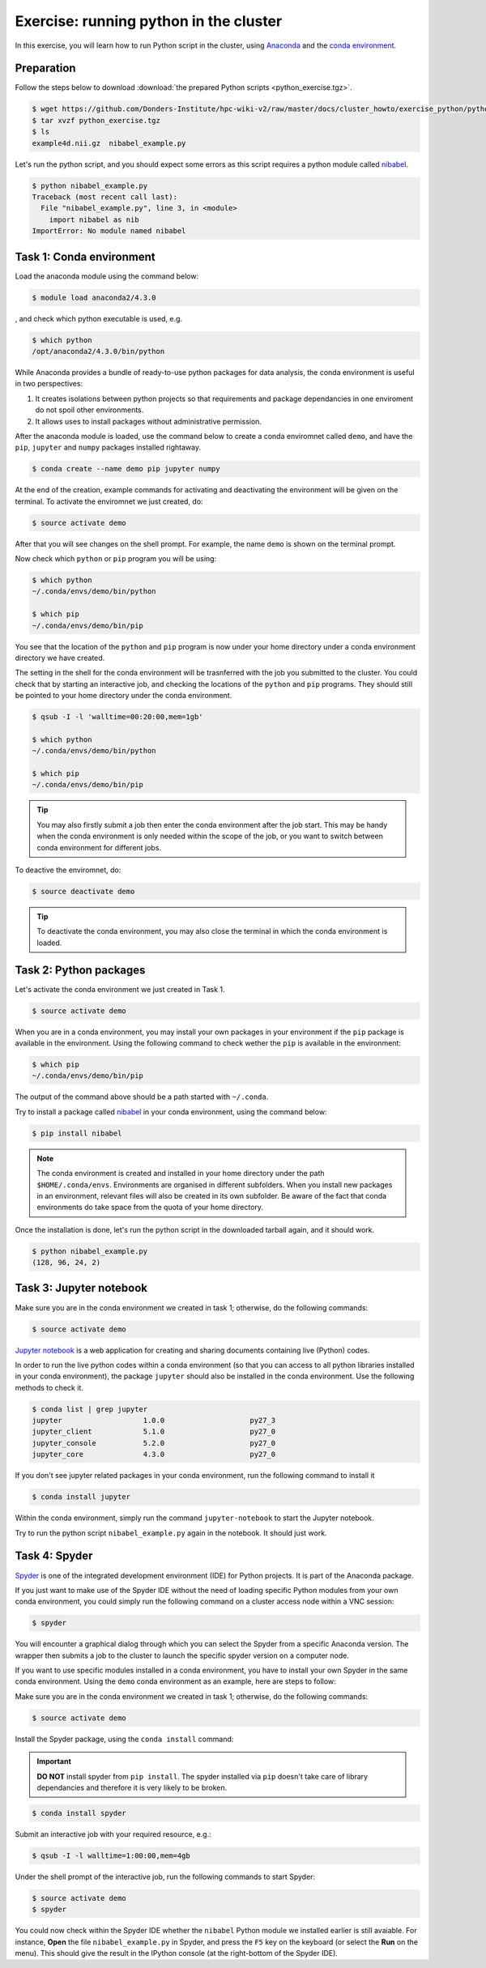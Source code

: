 Exercise: running python in the cluster 
***************************************

In this exercise, you will learn how to run Python script in the cluster, using `Anaconda <https://anaconda.org>`_ and the `conda environment <https://conda.io/docs/user-guide/tasks/manage-environments.html>`_.

Preparation
===========

Follow the steps below to download :download:`the prepared Python scripts <python_exercise.tgz>`.

.. code-block:: bash

    $ wget https://github.com/Donders-Institute/hpc-wiki-v2/raw/master/docs/cluster_howto/exercise_python/python_exercise.tgz
    $ tar xvzf python_exercise.tgz
    $ ls
    example4d.nii.gz  nibabel_example.py

Let's run the python script, and you should expect some errors as this script requires a python module called `nibabel <http://nipy.org/packages/nibabel/index.html>`_.
    
.. code-block:: bash
    
    $ python nibabel_example.py
    Traceback (most recent call last):
      File "nibabel_example.py", line 3, in <module>
        import nibabel as nib
    ImportError: No module named nibabel

Task 1: Conda environment 
=========================

Load the anaconda module using the command below:

.. code-block:: bash

    $ module load anaconda2/4.3.0

, and check which python executable is used, e.g.

.. code-block:: bash

    $ which python
    /opt/anaconda2/4.3.0/bin/python

While Anaconda provides a bundle of ready-to-use python packages for data analysis, the conda environment is useful in two perspectives:

#. It creates isolations between python projects so that requirements and package dependancies in one enviroment do not spoil other environments.

#. It allows uses to install packages without administrative permission.

After the anaconda module is loaded, use the command below to create a conda enviromnet called ``demo``, and have the ``pip``, ``jupyter`` and ``numpy`` packages installed rightaway.

.. code-block:: bash

    $ conda create --name demo pip jupyter numpy

At the end of the creation, example commands for activating and deactivating the environment will be given on the terminal.  To activate the enviromnet we just created, do:

.. code-block:: bash

    $ source activate demo

After that you will see changes on the shell prompt.  For example, the name ``demo`` is shown on the terminal prompt.

Now check which ``python`` or ``pip`` program you will be using:

.. code-block:: bash

    $ which python
    ~/.conda/envs/demo/bin/python
    
    $ which pip
    ~/.conda/envs/demo/bin/pip
    
You see that the location of the ``python`` and ``pip`` program is now under your home directory under a conda environment directory we have created.

The setting in the shell for the conda environment will be trasnferred with the job you submitted to the cluster.  You could check that by starting an interactive job, and checking the locations of the ``python`` and ``pip`` programs.  They should still be pointed to your home directory under the conda environment.

.. code-block:: bash

    $ qsub -I -l 'walltime=00:20:00,mem=1gb'
    
    $ which python
    ~/.conda/envs/demo/bin/python
    
    $ which pip
    ~/.conda/envs/demo/bin/pip
    
.. tip::
    You may also firstly submit a job then enter the conda environment after the job start.  This may be handy when the conda environment is only needed within the scope of the job, or you want to switch between conda environment for different jobs.

To deactive the enviromnet, do:

.. code-block:: bash

    $ source deactivate demo

.. tip::
    To deactivate the conda environment, you may also close the terminal in which the conda environment is loaded.

Task 2: Python packages 
=======================

Let's activate the conda environment we just created in Task 1.

.. code-block:: bash

    $ source activate demo

When you are in a conda environment, you may install your own packages in your environment if the ``pip`` package is available in the environment.  Using the following command to check wether the ``pip`` is available in the environment:

.. code-block:: bash

    $ which pip
    ~/.conda/envs/demo/bin/pip

The output of the command above should be a path started with ``~/.conda``.

Try to install a package called `nibabel <http://nipy.org/packages/nibabel/index.html>`_ in your conda environment, using the command below:

.. code-block:: bash

    $ pip install nibabel

.. Note::
    The conda environment is created and installed in your home directory under the path ``$HOME/.conda/envs``.  Environments are organised in different subfolders.  When you install new packages in an environment, relevant files will also be created in its own subfolder.  Be aware of the fact that conda environments do take space from the quota of your home directory.

Once the installation is done, let's run the python script in the downloaded tarball again, and it should work.

.. code-block:: bash

    $ python nibabel_example.py
    (128, 96, 24, 2)
    
Task 3: Jupyter notebook
========================

Make sure you are in the conda environment we created in task 1; otherwise, do the following commands:

.. code-block:: bash

    $ source activate demo

`Jupyter notebook <http://jupyter.org>`_ is a web application for creating and sharing documents containing live (Python) codes.

In order to run the live python codes within a conda environment (so that you can access to all python libraries installed in your conda environment), the package ``jupyter`` should also be installed in the conda environment.  Use the following methods to check it.

.. code-block:: bash

    $ conda list | grep jupyter
    jupyter                   1.0.0                    py27_3  
    jupyter_client            5.1.0                    py27_0  
    jupyter_console           5.2.0                    py27_0  
    jupyter_core              4.3.0                    py27_0  


If you don't see jupyter related packages in your conda environment, run the following command to install it

.. code-block:: bash

    $ conda install jupyter

Within the conda environment, simply run the command ``jupyter-notebook`` to start the Jupyter notebook.

Try to run the python script ``nibabel_example.py`` again in the notebook. It should just work.

Task 4: Spyder
==============

`Spyder <https://www.spyder-ide.org/>`_ is one of the integrated development environment (IDE) for Python projects.  It is part of the Anaconda package.

If you just want to make use of the Spyder IDE without the need of loading specific Python modules from your own conda environment, you could simply run the following command on a cluster access node within a VNC session:

.. code-block:: bash

    $ spyder

You will encounter a graphical dialog through which you can select the Spyder from a specific Anaconda version.  The wrapper then submits a job to the cluster to launch the specific spyder version on a computer node.

If you want to use specific modules installed in a conda environment, you have to install your own Spyder in the same conda environment.  Using the ``demo`` conda environment as an example, here are steps to follow:

Make sure you are in the conda environment we created in task 1; otherwise, do the following commands:

.. code-block:: bash

    $ source activate demo

Install the Spyder package, using the ``conda install`` command:

.. important::
    **DO NOT** install spyder from ``pip install``.  The spyder installed via ``pip`` doesn't take care of library dependancies and therefore it is very likely to be broken.

.. code-block:: bash

    $ conda install spyder

Submit an interactive job with your required resource, e.g.:

.. code-block:: bash

    $ qsub -I -l walltime=1:00:00,mem=4gb

Under the shell prompt of the interactive job, run the following commands to start Spyder:

.. code-block:: bash

    $ source activate demo
    $ spyder

You could now check within the Spyder IDE whether the ``nibabel`` Python module we installed earlier is still avaiable. For instance, **Open** the file ``nibabel_example.py`` in Spyder, and press the ``F5`` key on the keyboard (or select the **Run** on the menu). This should give the result in the IPython console (at the right-bottom of the Spyder IDE).